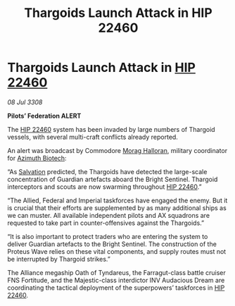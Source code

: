 :PROPERTIES:
:ID:       a687e3e4-ce47-48d8-a0e7-53ea1029d306
:END:
#+title: Thargoids Launch Attack in HIP 22460
#+filetags: :3308:Empire:Federation:Alliance:Thargoid:galnet:

* Thargoids Launch Attack in [[id:55088d83-4221-44fa-a9d5-6ebb0866c722][HIP 22460]]

/08 Jul 3308/

*Pilots’ Federation ALERT* 

The [[id:55088d83-4221-44fa-a9d5-6ebb0866c722][HIP 22460]] system has been invaded by large numbers of Thargoid vessels, with several multi-craft conflicts already reported. 

An alert was broadcast by Commodore [[id:bcaa9222-b056-41cf-9361-68dd8d3424fb][Morag Halloran]], military coordinator for [[id:e68a5318-bd72-4c92-9f70-dcdbd59505d1][Azimuth Biotech]]: 

“As [[id:106b62b9-4ed8-4f7c-8c5c-12debf994d4f][Salvation]] predicted, the Thargoids have detected the large-scale concentration of Guardian artefacts aboard the Bright Sentinel. Thargoid interceptors and scouts are now swarming throughout [[id:55088d83-4221-44fa-a9d5-6ebb0866c722][HIP 22460]].” 

“The Allied, Federal and Imperial taskforces have engaged the enemy. But it is crucial that their efforts are supplemented by as many additional ships as we can muster. All available independent pilots and AX squadrons are requested to take part in counter-offensives against the Thargoids.” 

“It is also important to protect traders who are entering the system to deliver Guardian artefacts to the Bright Sentinel. The construction of the Proteus Wave relies on these vital components, and supply routes must not be interrupted by Thargoid strikes.” 

The Alliance megaship Oath of Tyndareus, the Farragut-class battle cruiser FNS Fortitude, and the Majestic-class interdictor INV Audacious Dream are coordinating the tactical deployment of the superpowers’ taskforces in [[id:55088d83-4221-44fa-a9d5-6ebb0866c722][HIP 22460]].
